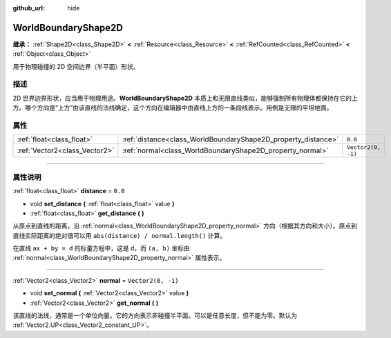 :github_url: hide

.. DO NOT EDIT THIS FILE!!!
.. Generated automatically from Godot engine sources.
.. Generator: https://github.com/godotengine/godot/tree/master/doc/tools/make_rst.py.
.. XML source: https://github.com/godotengine/godot/tree/master/doc/classes/WorldBoundaryShape2D.xml.

.. _class_WorldBoundaryShape2D:

WorldBoundaryShape2D
====================

**继承：** :ref:`Shape2D<class_Shape2D>` **<** :ref:`Resource<class_Resource>` **<** :ref:`RefCounted<class_RefCounted>` **<** :ref:`Object<class_Object>`

用于物理碰撞的 2D 空间边界（半平面）形状。

.. rst-class:: classref-introduction-group

描述
----

2D 世界边界形状，应当用于物理用途。\ **WorldBoundaryShape2D** 本质上和无限直线类似，能够强制所有物理体都保持在它的上方。哪个方向是“上方”由该直线的法线确定，这个方向在编辑器中由直线上方的一条段线表示。用例是无限的平坦地面。

.. rst-class:: classref-reftable-group

属性
----

.. table::
   :widths: auto

   +-------------------------------+---------------------------------------------------------------+--------------------+
   | :ref:`float<class_float>`     | :ref:`distance<class_WorldBoundaryShape2D_property_distance>` | ``0.0``            |
   +-------------------------------+---------------------------------------------------------------+--------------------+
   | :ref:`Vector2<class_Vector2>` | :ref:`normal<class_WorldBoundaryShape2D_property_normal>`     | ``Vector2(0, -1)`` |
   +-------------------------------+---------------------------------------------------------------+--------------------+

.. rst-class:: classref-section-separator

----

.. rst-class:: classref-descriptions-group

属性说明
--------

.. _class_WorldBoundaryShape2D_property_distance:

.. rst-class:: classref-property

:ref:`float<class_float>` **distance** = ``0.0``

.. rst-class:: classref-property-setget

- void **set_distance** **(** :ref:`float<class_float>` value **)**
- :ref:`float<class_float>` **get_distance** **(** **)**

从原点到直线的距离，沿 :ref:`normal<class_WorldBoundaryShape2D_property_normal>` 方向（根据其方向和大小）。原点到直线实际距离的绝对值可以用 ``abs(distance) / normal.length()`` 计算。

在直线 ``ax + by = d`` 的标量方程中，这是 ``d``\ ，而 ``(a, b)`` 坐标由 :ref:`normal<class_WorldBoundaryShape2D_property_normal>` 属性表示。

.. rst-class:: classref-item-separator

----

.. _class_WorldBoundaryShape2D_property_normal:

.. rst-class:: classref-property

:ref:`Vector2<class_Vector2>` **normal** = ``Vector2(0, -1)``

.. rst-class:: classref-property-setget

- void **set_normal** **(** :ref:`Vector2<class_Vector2>` value **)**
- :ref:`Vector2<class_Vector2>` **get_normal** **(** **)**

该直线的法线，通常是一个单位向量。它的方向表示非碰撞半平面。可以是任意长度，但不能为零。默认为 :ref:`Vector2.UP<class_Vector2_constant_UP>`\ 。

.. |virtual| replace:: :abbr:`virtual (本方法通常需要用户覆盖才能生效。)`
.. |const| replace:: :abbr:`const (本方法没有副作用。不会修改该实例的任何成员变量。)`
.. |vararg| replace:: :abbr:`vararg (本方法除了在此处描述的参数外，还能够继续接受任意数量的参数。)`
.. |constructor| replace:: :abbr:`constructor (本方法用于构造某个类型。)`
.. |static| replace:: :abbr:`static (调用本方法无需实例，所以可以直接使用类名调用。)`
.. |operator| replace:: :abbr:`operator (本方法描述的是使用本类型作为左操作数的有效操作符。)`
.. |bitfield| replace:: :abbr:`BitField (这个值是由下列标志构成的位掩码整数。)`
